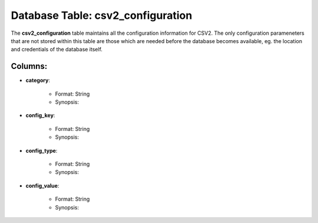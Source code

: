 .. File generated by /opt/cloudscheduler/utilities/schema_doc - DO NOT EDIT
..
.. To modify the contents of this file:
..   1. edit the template file "/opt/cloudscheduler/docs/schema_doc/tables/csv2_configuration"
..   2. run the utility "/opt/cloudscheduler/utilities/schema_doc"
..

Database Table: csv2_configuration
==================================

The **csv2_configuration** table maintains all the configuration information for CSV2. The only
configuration parameneters that are not stored within this table are those which
are needed before the database becomes available, eg. the location and credentials
of the database itself.

Columns:
^^^^^^^^

* **category**:

   * Format: String
   * Synopsis:

* **config_key**:

   * Format: String
   * Synopsis:

* **config_type**:

   * Format: String
   * Synopsis:

* **config_value**:

   * Format: String
   * Synopsis:

